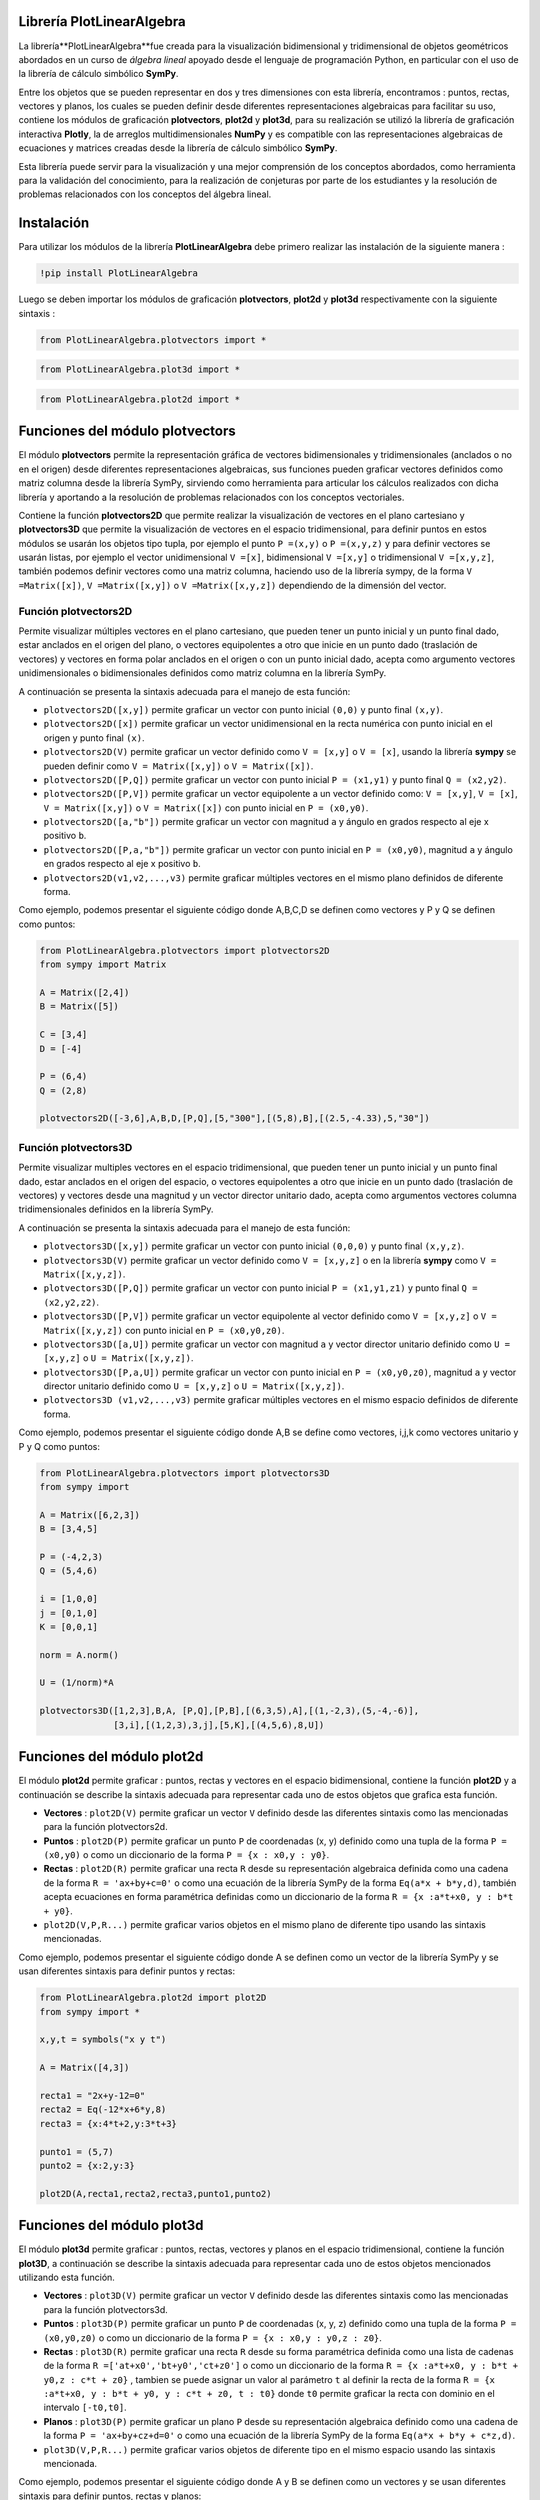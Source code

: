 

Librería PlotLinearAlgebra
==========================

La librería**PlotLinearAlgebra**fue creada para la visualización bidimensional y tridimensional de objetos geométricos 
abordados en un curso de *álgebra lineal* apoyado desde el lenguaje de programación Python, en particular con el uso de
la librería de cálculo simbólico **SymPy**.

Entre los objetos que se pueden representar en dos y tres dimensiones con esta librería, encontramos : puntos, rectas,
vectores y planos, los cuales se pueden definir desde diferentes representaciones algebraicas para facilitar su uso, 
contiene los módulos de graficación **plotvectors**, **plot2d** y **plot3d**, para su realización se utilizó la librería 
de graficación interactiva **Plotly**, la de arreglos multidimensionales **NumPy** y es compatible con las representaciones
algebraicas de ecuaciones y matrices creadas desde la librería de cálculo simbólico **SymPy**.

Esta librería puede servir para la visualización y una mejor comprensión de los conceptos abordados, como herramienta para
la validación del conocimiento, para la realización de conjeturas por parte de los estudiantes y la resolución de problemas relacionados
con los conceptos del álgebra lineal.

|travis| |lgtm| |coveralls| |libraries|

.. |travis| image:: https://img.shields.io/badge/python%20-%2314354C.svg?&style=flat&logo=python&logoColor=white
  :target: https://www.python.org/
  :alt: Tests

.. |lgtm| image::  https://img.shields.io/badge/plotly%20-%233B4D98.svg?&style=flat&logo=plotly&logoColor=white
  :target: https://plotly.com/
  :alt: LGTM

.. |coveralls| image:: https://img.shields.io/badge/numpy%20-%230095D5.svg?&style=flat&logo=numpy&logoColor=white
  :target: https://numpy.org/
  :alt: Coverage

.. |libraries| image:: https://img.shields.io/badge/SymPy%20-%23239120.svg?&style=flat&logo=sympy&logoColor=white
  :target: https://www.sympy.org/es/
  :alt: Dependencies

Instalación
===========

Para utilizar los módulos de la librería **PlotLinearAlgebra** debe primero realizar las instalación de la siguiente 
manera :

.. code:: python

    !pip install PlotLinearAlgebra

Luego se deben importar los módulos de graficación **plotvectors**, **plot2d** y **plot3d** respectivamente con la siguiente sintaxis :


.. code:: python

    from PlotLinearAlgebra.plotvectors import *

.. code:: python

    from PlotLinearAlgebra.plot3d import *

.. code:: python

    from PlotLinearAlgebra.plot2d import *

Funciones del módulo plotvectors
================================

El módulo **plotvectors** permite la representación gráfica de vectores bidimensionales y tridimensionales 
(anclados o no en el origen) desde diferentes representaciones algebraicas, sus funciones pueden graficar 
vectores definidos como matriz columna desde la librería SymPy, sirviendo como herramienta para articular
los cálculos realizados con dicha librería y aportando a la resolución de problemas relacionados 
con los conceptos vectoriales.

Contiene la función **plotvectors2D** que permite realizar la visualización 
de vectores en el plano cartesiano y **plotvectors3D** que permite la visualización de vectores en el espacio
tridimensional, para definir puntos en estos módulos se usarán los objetos tipo tupla, por ejemplo el punto 
``P =(x,y)`` o ``P =(x,y,z)`` y para definir vectores se usarán listas, por ejemplo el vector unidimensional
``V =[x]``, bidimensional ``V =[x,y]`` o tridimensional ``V =[x,y,z]``,  también podemos definir vectores 
como una matriz columna, haciendo uso de la librería sympy, de la forma ``V =Matrix([x])``, ``V =Matrix([x,y])`` 
o ``V =Matrix([x,y,z])`` dependiendo de la dimensión del vector.

Función plotvectors2D
---------------------

Permite visualizar múltiples vectores en el plano cartesiano, que pueden tener un punto inicial y un punto final 
dado, estar anclados en el origen del plano, o vectores equipolentes a otro que inicie en un punto dado (traslación de vectores)
y vectores en forma polar anclados en el origen o con un punto inicial dado, acepta como argumento vectores unidimensionales o
bidimensionales definidos como matriz columna en la librería SymPy.

A continuación  se presenta la sintaxis adecuada para el manejo de esta función:

- ``plotvectors2D([x,y])`` permite graficar un vector con punto inicial ``(0,0)`` y punto final ``(x,y)``.
- ``plotvectors2D([x])`` permite graficar un vector unidimensional en la recta numérica con punto inicial  en el origen y punto final ``(x)``.
- ``plotvectors2D(V)`` permite graficar un vector definido como ``V = [x,y]`` o  ``V = [x]``, usando la librería **sympy** se pueden definir como ``V = Matrix([x,y])`` o ``V = Matrix([x])``.
- ``plotvectors2D([P,Q])`` permite graficar un vector con punto inicial ``P = (x1,y1)`` y punto final ``Q = (x2,y2)``.
- ``plotvectors2D([P,V])`` permite graficar un vector equipolente a un vector definido como: ``V = [x,y]``, ``V = [x]``, ``V = Matrix([x,y])`` o ``V = Matrix([x])`` con punto inicial en ``P = (x0,y0)``.
- ``plotvectors2D([a,"b"])`` permite graficar un vector con magnitud ``a`` y ángulo en grados respecto al eje x positivo ``b``.
- ``plotvectors2D([P,a,"b"])`` permite graficar un vector con punto inicial en ``P = (x0,y0)``, magnitud ``a`` y ángulo en grados respecto al eje x positivo ``b``.
- ``plotvectors2D(v1,v2,...,v3)`` permite graficar múltiples vectores en el mismo plano definidos de diferente forma.

Como ejemplo, podemos presentar el siguiente código donde A,B,C,D se definen como vectores y P y Q se definen como puntos:

.. code:: python

  from PlotLinearAlgebra.plotvectors import plotvectors2D
  from sympy import Matrix
 
  A = Matrix([2,4])
  B = Matrix([5])
 
  C = [3,4]
  D = [-4]
 
  P = (6,4)
  Q = (2,8)
 
  plotvectors2D([-3,6],A,B,D,[P,Q],[5,"300"],[(5,8),B],[(2.5,-4.33),5,"30"])
    
.. image:: imagen2.png
   :height: 500
   :align: center
   :alt: alternate text 
    
Función plotvectors3D
---------------------

Permite visualizar multiples vectores en el espacio tridimensional, que pueden tener un punto inicial y un punto final dado, estar 
anclados en el origen del espacio, o vectores equipolentes a otro que inicie en un punto dado (traslación de vectores) y vectores
desde una magnitud y un vector director unitario dado, acepta como argumentos vectores columna tridimensionales definidos en la librería SymPy.

A continuación  se presenta la sintaxis adecuada para el manejo de esta función:

- ``plotvectors3D([x,y])`` permite graficar un vector con punto inicial ``(0,0,0)`` y punto final ``(x,y,z)``.
- ``plotvectors3D(V)`` permite graficar un vector definido como ``V = [x,y,z]`` o en la librería **sympy** como ``V = Matrix([x,y,z])``.
- ``plotvectors3D([P,Q])`` permite graficar un vector con punto inicial ``P = (x1,y1,z1)`` y punto final ``Q = (x2,y2,z2)``.
- ``plotvectors3D([P,V])`` permite graficar un vector equipolente al vector  definido como ``V = [x,y,z]`` o  ``V = Matrix([x,y,z])`` con punto inicial en ``P = (x0,y0,z0)``.
- ``plotvectors3D([a,U])`` permite graficar un vector con magnitud ``a`` y vector director unitario definido como ``U = [x,y,z]`` o ``U = Matrix([x,y,z])``.
- ``plotvectors3D([P,a,U])`` permite graficar un vector con punto inicial en ``P = (x0,y0,z0)``, magnitud ``a`` y vector director unitario definido como ``U = [x,y,z]`` o ``U = Matrix([x,y,z])``.
- ``plotvectors3D (v1,v2,...,v3)`` permite graficar múltiples vectores en el mismo espacio definidos de diferente forma.

Como ejemplo, podemos presentar el siguiente código donde A,B se define como vectores, i,j,k como vectores unitario y P y Q como puntos:

.. code:: python
  
    from PlotLinearAlgebra.plotvectors import plotvectors3D
    from sympy import 

    A = Matrix([6,2,3])
    B = [3,4,5]

    P = (-4,2,3)
    Q = (5,4,6)

    i = [1,0,0]
    j = [0,1,0]
    K = [0,0,1]

    norm = A.norm()
  
    U = (1/norm)*A
  
    plotvectors3D([1,2,3],B,A, [P,Q],[P,B],[(6,3,5),A],[(1,-2,3),(5,-4,-6)],
                  [3,i],[(1,2,3),3,j],[5,K],[(4,5,6),8,U]) 

.. image:: imagen5.png
   :height: 500
   :align: center
   :alt: alternate text 
  
Funciones del módulo plot2d
===========================
    
El módulo **plot2d** permite graficar : puntos, rectas y vectores en el espacio
bidimensional, contiene la función **plot2D** y a continuación se describe la 
sintaxis adecuada para representar cada uno de estos objetos que grafica esta función.

- **Vectores** : ``plot2D(V)`` permite graficar un vector ``V`` definido desde las 
  diferentes sintaxis como las mencionadas para la función plotvectors2d.

- **Puntos** : ``plot2D(P)`` permite graficar un punto ``P`` de coordenadas (x, y) 
  definido como una tupla de la forma  ``P = (x0,y0)`` o como un diccionario de la 
  forma ``P = {x : x0,y : y0}``.

- **Rectas** : ``plot2D(R)`` permite graficar una recta ``R`` desde su representación 
  algebraica definida como una cadena de la forma ``R = 'ax+by+c=0'`` o como una 
  ecuación de la librería SymPy de la forma ``Eq(a*x + b*y,d)``, también acepta 
  ecuaciones en forma paramétrica definidas como un diccionario de la  forma ``R = {x :a*t+x0, y : b*t + y0}``.
 

- ``plot2D(V,P,R...)`` permite graficar varios objetos en el mismo plano de diferente tipo usando las sintaxis mencionadas.

Como ejemplo, podemos presentar el siguiente código donde A se definen como un vector de la librería SymPy
y se usan diferentes sintaxis para definir puntos y rectas:

.. code:: python

  from PlotLinearAlgebra.plot2d import plot2D
  from sympy import *
  
  x,y,t = symbols("x y t")

  A = Matrix([4,3])

  recta1 = "2x+y-12=0"
  recta2 = Eq(-12*x+6*y,8)
  recta3 = {x:4*t+2,y:3*t+3}

  punto1 = (5,7)
  punto2 = {x:2,y:3}

  plot2D(A,recta1,recta2,recta3,punto1,punto2)

.. image:: imagen6.png
   :height: 500
   :align: center
   :alt: alternate text 

Funciones del módulo plot3d
===========================

El módulo **plot3d** permite graficar : puntos, rectas, vectores y planos en el espacio
tridimensional, contiene la función **plot3D**, a continuación se describe la 
sintaxis adecuada para representar cada uno de estos objetos mencionados utilizando esta función.

- **Vectores** : ``plot3D(V)`` permite graficar un vector ``V`` definido desde las 
  diferentes sintaxis como las mencionadas para la función plotvectors3d.

- **Puntos** : ``plot3D(P)`` permite graficar un punto ``P`` de coordenadas (x, y, z) 
  definido como una tupla de la forma  ``P = (x0,y0,z0)`` o como un diccionario de la 
  forma ``P = {x : x0,y : y0,z : z0}``.

- **Rectas** : ``plot3D(R)`` permite graficar una recta ``R`` desde su forma paramétrica 
  definida como una lista de cadenas de la forma ``R =['at+x0','bt+y0','ct+z0']`` o como un diccionario
  de la  forma ``R = {x :a*t+x0, y : b*t + y0,z : c*t + z0}`` , tambien se puede asignar un valor 
  al parámetro ``t`` al definir la recta de la forma ``R = {x :a*t+x0, y : b*t + y0, y : c*t + z0, t : t0}`` 
  donde ``t0`` permite graficar la recta con dominio en el intervalo ``[-t0,t0]``.

- **Planos** : ``plot3D(P)`` permite graficar un plano ``P`` desde su representación 
  algebraica definido como una cadena de la forma ``P = 'ax+by+cz+d=0'`` o como una 
  ecuación de la librería SymPy de la forma ``Eq(a*x + b*y + c*z,d)``.

- ``plot3D(V,P,R...)`` permite graficar varios objetos de diferente tipo en el mismo espacio usando
  las sintaxis mencionada.

Como ejemplo, podemos presentar el siguiente código donde A y B se definen como un vectores
y se usan diferentes sintaxis para definir puntos, rectas y planos:

.. code:: python

  from PlotLinearAlgebra.plot3d import plot3D
  from sympy import *
  
  x,y,z,t =symbols("x y z t")

  A = Matrix([6,-12,24])
  B = [(-8,-1,27),(-38,4,32)]

  plano1 = Eq(x+2*y+4*z,3)
  plano2 = Eq (-y+z,-2)

  recta1 =["-6t+4","t-3","t+20"]
  recta2 = {x:-6*t-1,y:t+2,z:t,t:10}

  punto1 = (2,7,20)
  punto2 = {x:4,y:-3,z:20}

  plot3D(A,B,plano1,plano2,recta1,recta2,punto1,punto2) 

.. image:: imagen8.png
   :height: 500
   :align: center
   :alt: alternate text 

Colaboradores
=============

Jhonny Osorio Gallego

https://github.com/josorio398

osoriojohnny1986@gmail.com


